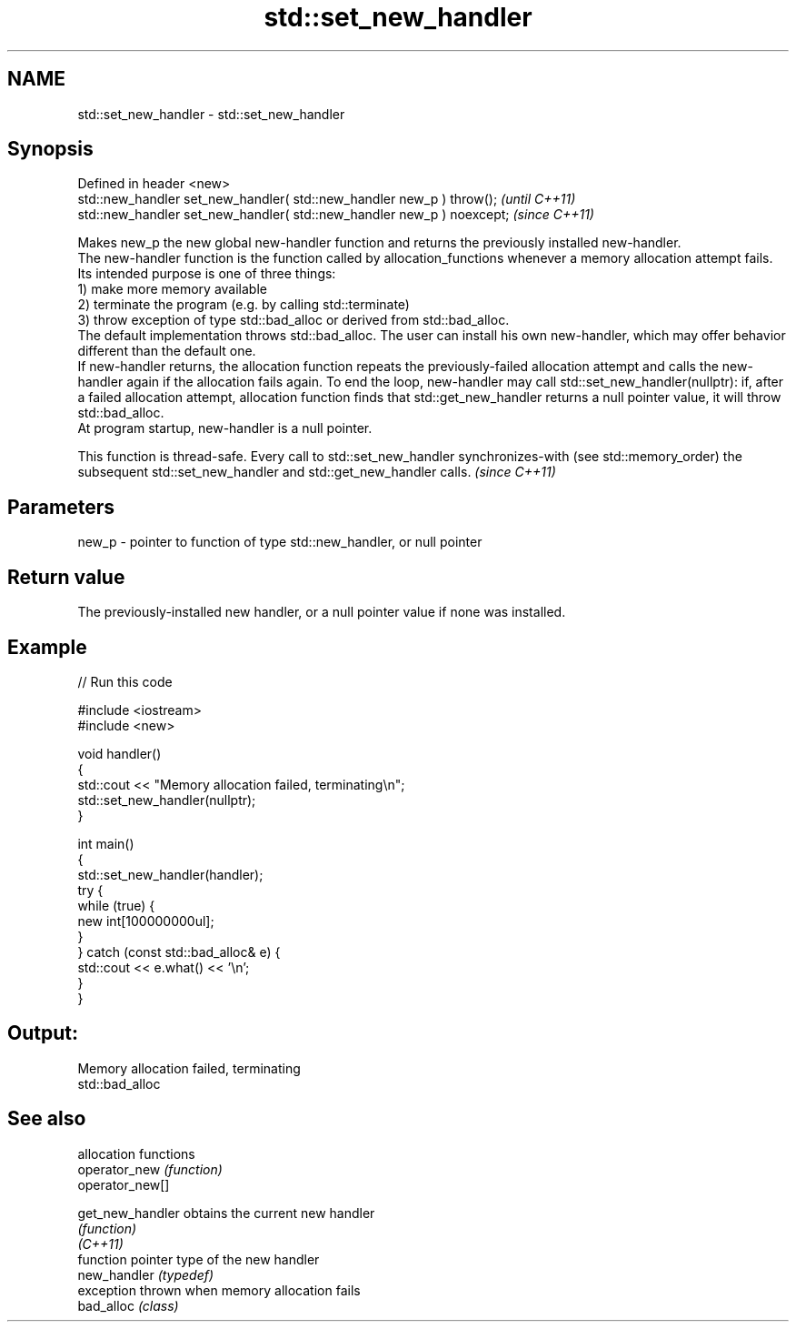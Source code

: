 .TH std::set_new_handler 3 "2020.03.24" "http://cppreference.com" "C++ Standard Libary"
.SH NAME
std::set_new_handler \- std::set_new_handler

.SH Synopsis

  Defined in header <new>
  std::new_handler set_new_handler( std::new_handler new_p ) throw();   \fI(until C++11)\fP
  std::new_handler set_new_handler( std::new_handler new_p ) noexcept;  \fI(since C++11)\fP

  Makes new_p the new global new-handler function and returns the previously installed new-handler.
  The new-handler function is the function called by allocation_functions whenever a memory allocation attempt fails. Its intended purpose is one of three things:
  1) make more memory available
  2) terminate the program (e.g. by calling std::terminate)
  3) throw exception of type std::bad_alloc or derived from std::bad_alloc.
  The default implementation throws std::bad_alloc. The user can install his own new-handler, which may offer behavior different than the default one.
  If new-handler returns, the allocation function repeats the previously-failed allocation attempt and calls the new-handler again if the allocation fails again. To end the loop, new-handler may call std::set_new_handler(nullptr): if, after a failed allocation attempt, allocation function finds that std::get_new_handler returns a null pointer value, it will throw std::bad_alloc.
  At program startup, new-handler is a null pointer.

  This function is thread-safe. Every call to std::set_new_handler synchronizes-with (see std::memory_order) the subsequent std::set_new_handler and std::get_new_handler calls. \fI(since C++11)\fP


.SH Parameters


  new_p - pointer to function of type std::new_handler, or null pointer


.SH Return value

  The previously-installed new handler, or a null pointer value if none was installed.

.SH Example

  
// Run this code

    #include <iostream>
    #include <new>

    void handler()
    {
        std::cout << "Memory allocation failed, terminating\\n";
        std::set_new_handler(nullptr);
    }

    int main()
    {
        std::set_new_handler(handler);
        try {
            while (true) {
                new int[100000000ul];
            }
        } catch (const std::bad_alloc& e) {
            std::cout << e.what() << '\\n';
        }
    }

.SH Output:

    Memory allocation failed, terminating
    std::bad_alloc


.SH See also


                  allocation functions
  operator_new    \fI(function)\fP
  operator_new[]

  get_new_handler obtains the current new handler
                  \fI(function)\fP
  \fI(C++11)\fP
                  function pointer type of the new handler
  new_handler     \fI(typedef)\fP
                  exception thrown when memory allocation fails
  bad_alloc       \fI(class)\fP




